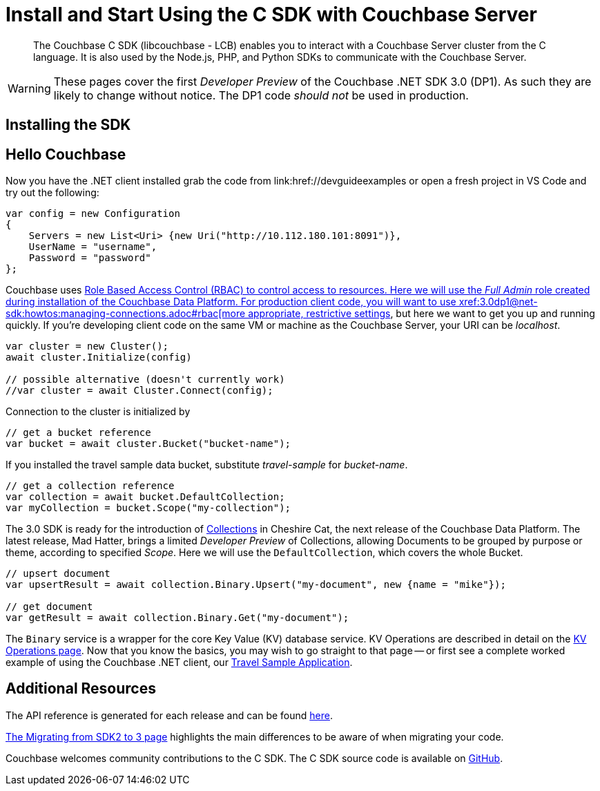 = Install and Start Using the C SDK with Couchbase Server
:navtitle: Start Using the SDK

[abstract]
The Couchbase C SDK (libcouchbase - LCB) enables you to interact with a Couchbase Server cluster from the C language.
It is also used by the Node.js, PHP, and Python SDKs to communicate with the Couchbase Server.

WARNING: These pages cover the first _Developer Preview_ of the Couchbase .NET SDK 3.0 (DP1).
As such they are likely to change without notice.
The DP1 code _should not_ be used in production.

== Installing the SDK

// A necessarily longer section than that of most of the other clients.


== Hello Couchbase

// Needs localising to C

Now you have the .NET client installed grab the code from link:href://devguideexamples or open a fresh project in VS Code and try out the following:

[source,csharp]
----
var config = new Configuration
{
    Servers = new List<Uri> {new Uri("http://10.112.180.101:8091")},
    UserName = "username",
    Password = "password"
};
----

Couchbase uses xref:6.5@server:learn/security:roles.adoc[Role Based Access Control (RBAC) to control access to resources.
Here we will use the _Full Admin_ role created during installation of the Couchbase Data Platform.
For production client code, you will want to use xref:3.0dp1@net-sdk:howtos:managing-connections.adoc#rbac[more appropriate, restrictive settings], but here we want to get you up and running quickly.
If you're developing client code on the same VM or machine as the Couchbase Server, your URI can be _localhost_.


// initialize cluster

[source,csharp]
----
var cluster = new Cluster();
await cluster.Initialize(config)

// possible alternative (doesn't currently work)
//var cluster = await Cluster.Connect(config);
----

Connection to the cluster is initialized by
// to be filled in when above is clarified.

// Mike: ideal is for socket / http client init during cluster connect, but we typically require a bucket, so may be delated until a bucket instance is requested, like it is in 2.x.

[source,csharp]
----
// get a bucket reference
var bucket = await cluster.Bucket("bucket-name");
----

If you installed the travel sample data bucket, substitute _travel-sample_ for _bucket-name_.

[source,csharp]
----
// get a collection reference
var collection = await bucket.DefaultCollection;
var myCollection = bucket.Scope("my-collection");
----

The 3.0 SDK is ready for the introduction of xref:#[Collections] in Cheshire Cat, the next release of the Couchbase Data Platform.
The latest release, Mad Hatter, brings a limited _Developer Preview_ of Collections, allowing Documents to be grouped by purpose or theme, according to specified _Scope_.
Here we will use the `DefaultCollection`, which covers the whole Bucket.

[source,csharp]
----
// upsert document
var upsertResult = await collection.Binary.Upsert("my-document", new {name = "mike"});

// get document
var getResult = await collection.Binary.Get("my-document");
----

The `Binary` service is a wrapper for the core Key Value (KV) database service.
KV Operations are described in detail on the xref:net-sdk:howtos:kv-operations.adoc[KV Operations page].
Now that you know the basics, you may wish to go straight to that page -- or first see a complete worked example of using the Couchbase .NET client, our xref:3.0dp1@sample-application.adoc[Travel Sample Application].

== Additional Resources

The API reference is generated for each release and can be found xref:http://docs.couchbase.com/sdk-api/couchbase-c-client-3.0.0dp1/[here].

xref:migrating-sdk-code-to-3.n.adoc[The Migrating from SDK2 to 3 page] highlights the main differences to be aware of when migrating your code.

Couchbase welcomes community contributions to the C SDK.
The C SDK source code is available on xref:https://github.com/couchbase/couchbase-c-client-3.0.0[GitHub].
